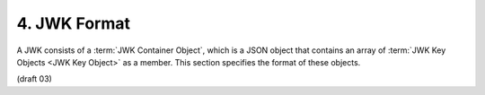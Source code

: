 4.  JWK Format
===========================

A JWK consists of a :term:`JWK Container Object`, 
which is a JSON object that contains an array of :term:`JWK Key Objects <JWK Key Object>` as a member. 
This section specifies the format of these objects.

(draft 03)
